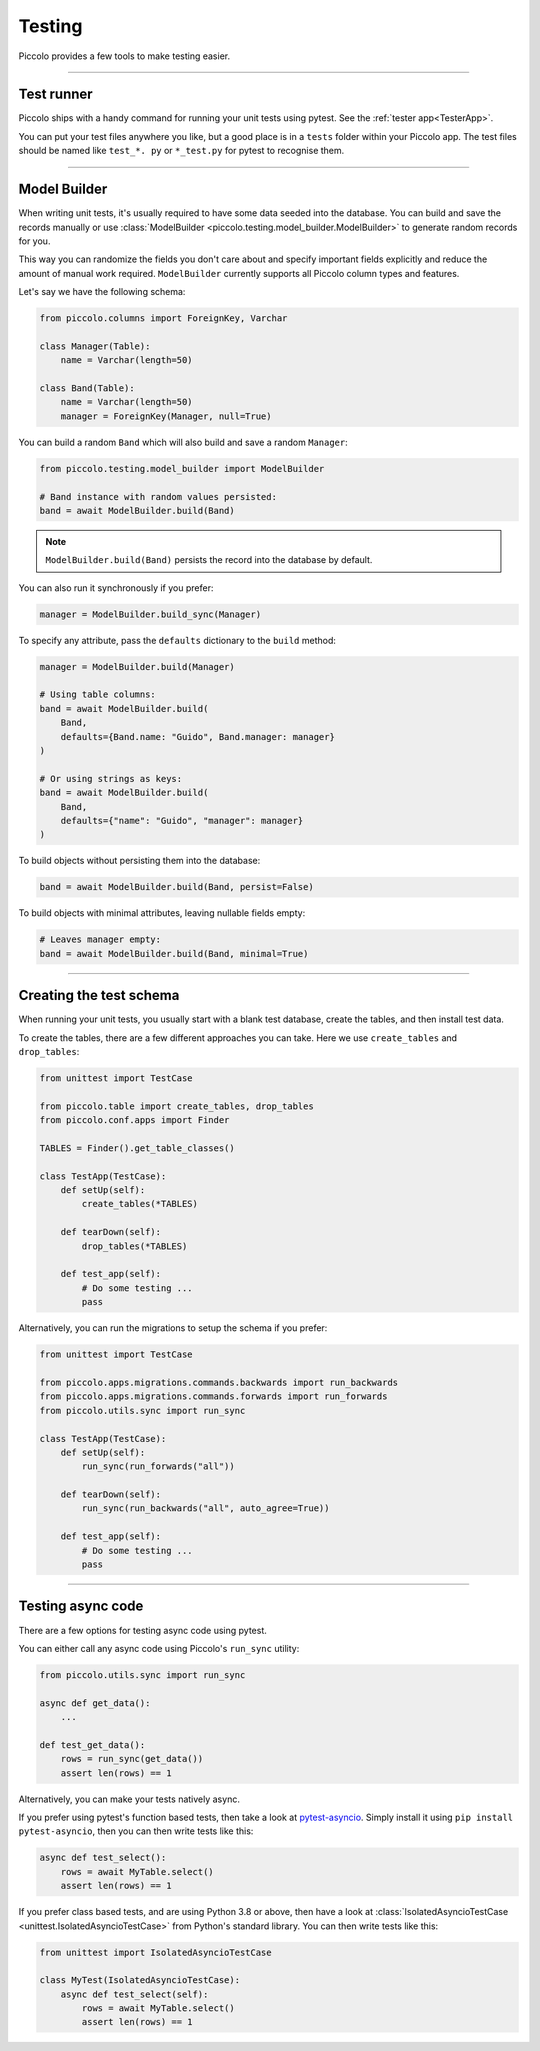 Testing
=======

Piccolo provides a few tools to make testing easier.

-------------------------------------------------------------------------------

Test runner
-----------

Piccolo ships with a handy command for running your unit tests using pytest.
See the :ref:`tester app<TesterApp>`.

You can put your test files anywhere you like, but a good place is in a ``tests``
folder within your Piccolo app. The test files should be named like
``test_*. py`` or ``*_test.py`` for pytest to recognise them.

-------------------------------------------------------------------------------

Model Builder
-------------

When writing unit tests, it's usually required to have some data seeded into
the database. You can build and save the records manually or use
:class:`ModelBuilder <piccolo.testing.model_builder.ModelBuilder>` to generate
random records for you.

This way you can randomize the fields you don't care about and specify
important fields explicitly and reduce the amount of manual work required.
``ModelBuilder`` currently supports all Piccolo column types and features.

Let's say we have the following schema:

.. code-block:: python

    from piccolo.columns import ForeignKey, Varchar

    class Manager(Table):
        name = Varchar(length=50)

    class Band(Table):
        name = Varchar(length=50)
        manager = ForeignKey(Manager, null=True)

You can build a random ``Band`` which will also build and save a random
``Manager``:

.. code-block:: python

    from piccolo.testing.model_builder import ModelBuilder

    # Band instance with random values persisted:
    band = await ModelBuilder.build(Band)

.. note:: ``ModelBuilder.build(Band)`` persists the record into the database by default.

You can also run it synchronously if you prefer:

.. code-block:: python

    manager = ModelBuilder.build_sync(Manager)


To specify any attribute, pass the ``defaults`` dictionary to the ``build`` method:

.. code-block:: python

    manager = ModelBuilder.build(Manager)

    # Using table columns:
    band = await ModelBuilder.build(
        Band,
        defaults={Band.name: "Guido", Band.manager: manager}
    )

    # Or using strings as keys:
    band = await ModelBuilder.build(
        Band,
        defaults={"name": "Guido", "manager": manager}
    )

To build objects without persisting them into the database:

.. code-block:: python

    band = await ModelBuilder.build(Band, persist=False)

To build objects with minimal attributes, leaving nullable fields empty:

.. code-block:: python

    # Leaves manager empty:
    band = await ModelBuilder.build(Band, minimal=True)

-------------------------------------------------------------------------------

Creating the test schema
------------------------

When running your unit tests, you usually start with a blank test database,
create the tables, and then install test data.

To create the tables, there are a few different approaches you can take. Here
we use ``create_tables`` and ``drop_tables``:

.. code-block:: python

    from unittest import TestCase

    from piccolo.table import create_tables, drop_tables
    from piccolo.conf.apps import Finder

    TABLES = Finder().get_table_classes()

    class TestApp(TestCase):
        def setUp(self):
            create_tables(*TABLES)

        def tearDown(self):
            drop_tables(*TABLES)

        def test_app(self):
            # Do some testing ...
            pass

Alternatively, you can run the migrations to setup the schema if you prefer:

.. code-block:: python

    from unittest import TestCase

    from piccolo.apps.migrations.commands.backwards import run_backwards
    from piccolo.apps.migrations.commands.forwards import run_forwards
    from piccolo.utils.sync import run_sync

    class TestApp(TestCase):
        def setUp(self):
            run_sync(run_forwards("all"))

        def tearDown(self):
            run_sync(run_backwards("all", auto_agree=True))

        def test_app(self):
            # Do some testing ...
            pass

-------------------------------------------------------------------------------

Testing async code
------------------

There are a few options for testing async code using pytest.

You can either call any async code using Piccolo's ``run_sync`` utility:

.. code-block:: python

    from piccolo.utils.sync import run_sync

    async def get_data():
        ...

    def test_get_data():
        rows = run_sync(get_data())
        assert len(rows) == 1

Alternatively, you can make your tests natively async.

If you prefer using pytest's function based tests, then take a look at
`pytest-asyncio <https://github.com/pytest-dev/pytest-asyncio>`_. Simply
install it using ``pip install pytest-asyncio``, then you can then write tests
like this:

.. code-block:: python

    async def test_select():
        rows = await MyTable.select()
        assert len(rows) == 1

If you prefer class based tests, and are using Python 3.8 or above, then have
a look at :class:`IsolatedAsyncioTestCase <unittest.IsolatedAsyncioTestCase>`
from Python's standard library. You can then write tests like this:

.. code-block:: python

    from unittest import IsolatedAsyncioTestCase

    class MyTest(IsolatedAsyncioTestCase):
        async def test_select(self):
            rows = await MyTable.select()
            assert len(rows) == 1
